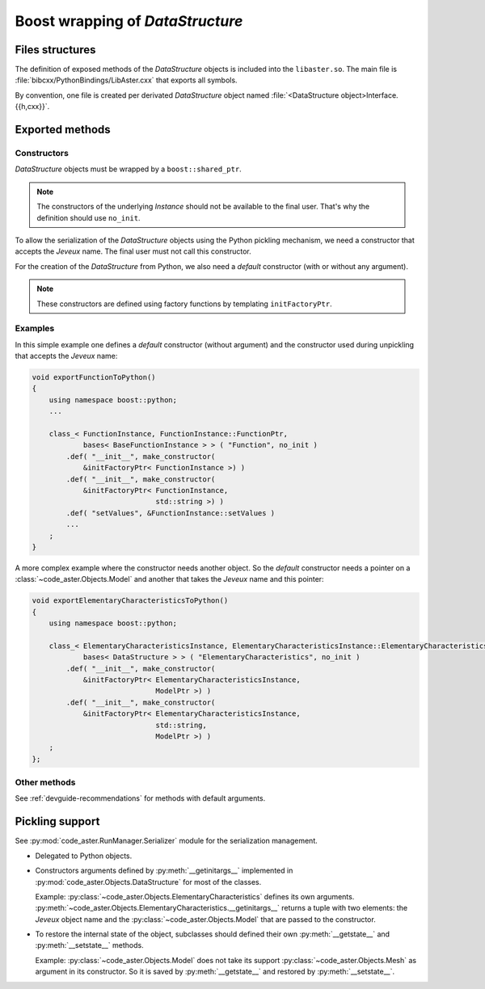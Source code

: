 .. _devguide-boost:

*********************************
Boost wrapping of *DataStructure*
*********************************


Files structures
================

The definition of exposed methods of the *DataStructure* objects is included
into the ``libaster.so``. The main file is
:file:`bibcxx/PythonBindings/LibAster.cxx` that exports all symbols.

By convention, one file is created per derivated *DataStructure* object named
:file:`<DataStructure object>Interface.{{h,cxx}}`.


Exported methods
================

Constructors
------------

*DataStructure* objects must be wrapped by a ``boost::shared_ptr``.

.. note:: The constructors of the underlying *Instance* should not be available
    to the final user. That's why the definition should use ``no_init``.

To allow the serialization of the *DataStructure* objects using the Python
pickling mechanism, we need a constructor that accepts the *Jeveux* name.
The final user must not call this constructor.

For the creation of the *DataStructure* from Python, we also need a *default*
constructor (with or without any argument).

.. note:: These constructors are defined using factory functions by
    templating ``initFactoryPtr``.


Examples
--------

In this simple example one defines a *default* constructor (without argument)
and the constructor used during unpickling that accepts the *Jeveux* name:

.. code-block:: c++

    void exportFunctionToPython()
    {
        using namespace boost::python;
        ...

        class_< FunctionInstance, FunctionInstance::FunctionPtr,
                bases< BaseFunctionInstance > > ( "Function", no_init )
            .def( "__init__", make_constructor(
                &initFactoryPtr< FunctionInstance >) )
            .def( "__init__", make_constructor(
                &initFactoryPtr< FunctionInstance,
                                 std::string >) )
            .def( "setValues", &FunctionInstance::setValues )
            ...
        ;
    }

A more complex example where the constructor needs another object. So the
*default* constructor needs a pointer on a :class:`~code_aster.Objects.Model`
and another that takes the *Jeveux* name and this pointer:

.. code-block:: c++

    void exportElementaryCharacteristicsToPython()
    {
        using namespace boost::python;

        class_< ElementaryCharacteristicsInstance, ElementaryCharacteristicsInstance::ElementaryCharacteristicsPtr,
                bases< DataStructure > > ( "ElementaryCharacteristics", no_init )
            .def( "__init__", make_constructor(
                &initFactoryPtr< ElementaryCharacteristicsInstance,
                                 ModelPtr >) )
            .def( "__init__", make_constructor(
                &initFactoryPtr< ElementaryCharacteristicsInstance,
                                 std::string,
                                 ModelPtr >) )
        ;
    };


Other methods
-------------

See :ref:`devguide-recommendations` for methods with default arguments.


Pickling support
================

See :py:mod:`code_aster.RunManager.Serializer` module for the serialization
management.

- Delegated to Python objects.

- Constructors arguments defined by :py:meth:`__getinitargs__` implemented in
  :py:mod:`code_aster.Objects.DataStructure` for most of the classes.

  Example: :py:class:`~code_aster.Objects.ElementaryCharacteristics` defines
  its own arguments.
  :py:meth:`~code_aster.Objects.ElementaryCharacteristics.__getinitargs__`
  returns a tuple with two elements: the *Jeveux* object name and the
  :py:class:`~code_aster.Objects.Model` that are passed to the constructor.

- To restore the internal state of the object, subclasses should defined their
  own :py:meth:`__getstate__` and :py:meth:`__setstate__` methods.

  Example: :py:class:`~code_aster.Objects.Model` does not take its support
  :py:class:`~code_aster.Objects.Mesh` as argument in its constructor. So it is
  saved by :py:meth:`__getstate__` and restored by :py:meth:`__setstate__`.
